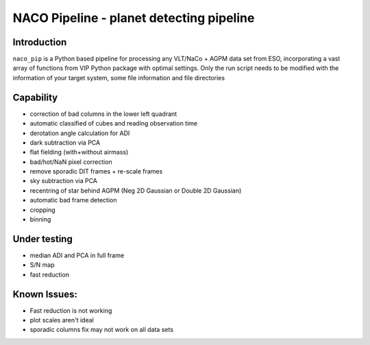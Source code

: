 NACO Pipeline - planet detecting pipeline
=======================================================

Introduction
------------

``naco_pip`` is a Python based pipeline for processing any VLT/NaCo + AGPM data set from ESO, incorporating a vast array of functions from VIP Python package with optimal settings. 
Only the run script needs to be modified with the information of your target system, some file information and file directories

Capability
------------
- correction of bad columns in the lower left quadrant
- automatic classified of cubes and reading observation time
- derotation angle calculation for ADI
- dark subtraction via PCA
- flat fielding (with+without airmass)
- bad/hot/NaN pixel correction
- remove sporadic DIT frames + re-scale frames
- sky subtraction via PCA
- recentring of star behind AGPM (Neg 2D Gaussian or Double 2D Gaussian)
- automatic bad frame detection 
- cropping
- binning 


Under testing
------------
- median ADI and PCA in full frame
- S/N map
- fast reduction


Known Issues:
------------
- Fast reduction is not working
- plot scales aren't ideal
- sporadic columns fix may not work on all data sets

